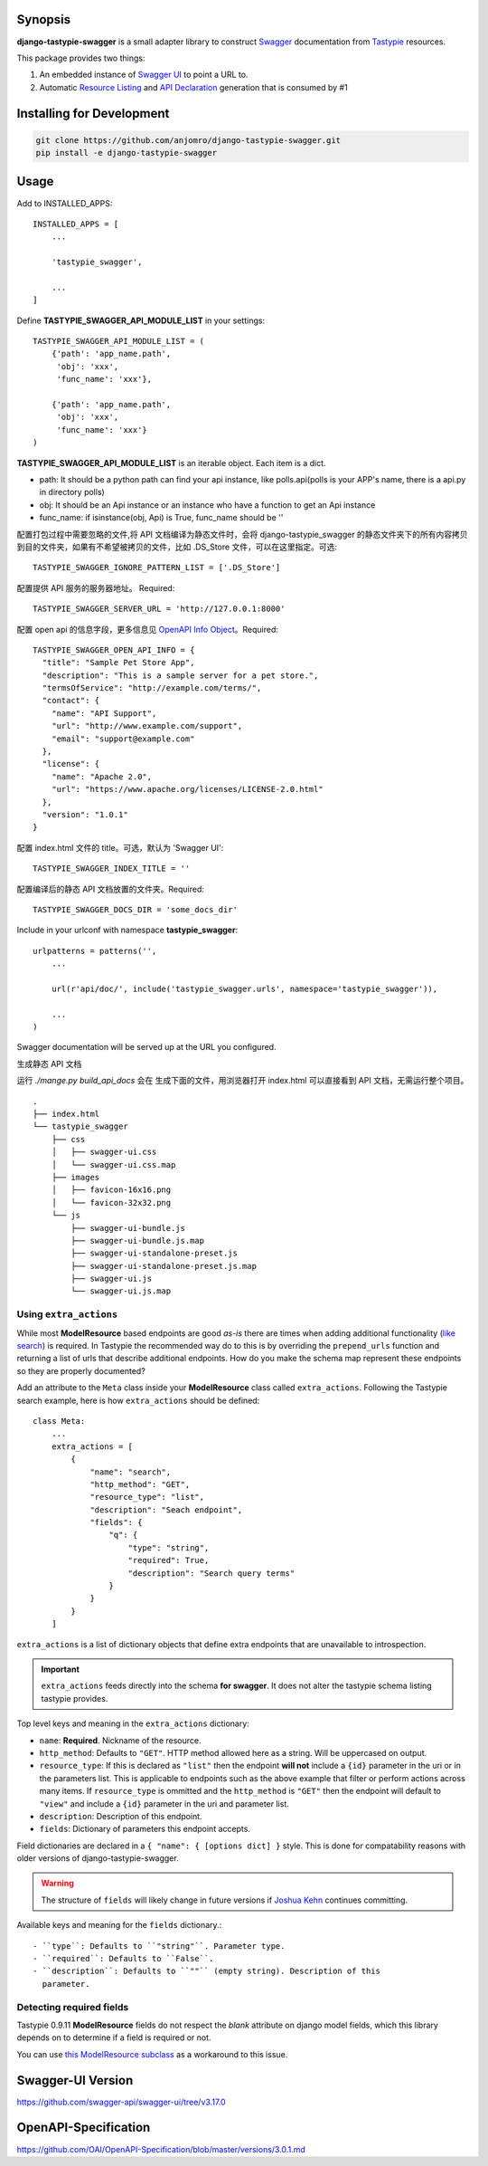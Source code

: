 Synopsis
========

**django-tastypie-swagger** is a small adapter library to construct Swagger_ documentation from Tastypie_ resources.

This package provides two things:

1. An embedded instance of `Swagger UI`_ to point a URL to.
2. Automatic `Resource Listing`_ and `API Declaration`_ generation that is consumed by #1



Installing for Development
==========================

.. code-block::

   git clone https://github.com/anjomro/django-tastypie-swagger.git
   pip install -e django-tastypie-swagger

Usage
=====

Add to INSTALLED_APPS::

    INSTALLED_APPS = [
        ...

        'tastypie_swagger',

        ...
    ]

Define **TASTYPIE_SWAGGER_API_MODULE_LIST** in your settings::

    
    TASTYPIE_SWAGGER_API_MODULE_LIST = (
        {'path': 'app_name.path',
         'obj': 'xxx',
         'func_name': 'xxx'},

        {'path': 'app_name.path',
         'obj': 'xxx',
         'func_name': 'xxx'}
    )

**TASTYPIE_SWAGGER_API_MODULE_LIST** is an iterable object.
Each item is a dict.

- path: It should be a python path can find your api instance, like polls.api(polls is your APP's name, there is a api.py in directory polls)
- obj: It should be an Api instance or an instance who have a function to get an Api instance
- func_name: if isinstance(obj, Api) is True, func_name should be ''

配置打包过程中需要忽略的文件,将 API 文档编译为静态文件时，会将 django-tastypie_swagger 的静态文件夹下的所有内容拷贝到目的文件夹，如果有不希望被拷贝的文件，比如 .DS_Store 文件，可以在这里指定。可选::

    TASTYPIE_SWAGGER_IGNORE_PATTERN_LIST = ['.DS_Store']

配置提供 API 服务的服务器地址。 Required::

    TASTYPIE_SWAGGER_SERVER_URL = 'http://127.0.0.1:8000'

配置 open api 的信息字段，更多信息见 `OpenAPI Info Object`_。Required::

    TASTYPIE_SWAGGER_OPEN_API_INFO = {
      "title": "Sample Pet Store App",
      "description": "This is a sample server for a pet store.",
      "termsOfService": "http://example.com/terms/",
      "contact": {
        "name": "API Support",
        "url": "http://www.example.com/support",
        "email": "support@example.com"
      },
      "license": {
        "name": "Apache 2.0",
        "url": "https://www.apache.org/licenses/LICENSE-2.0.html"
      },
      "version": "1.0.1"
    }

配置 index.html 文件的 title。可选，默认为 'Swagger UI'::

    TASTYPIE_SWAGGER_INDEX_TITLE = ''

配置编译后的静态 API 文档放置的文件夹。Required::

    TASTYPIE_SWAGGER_DOCS_DIR = 'some_docs_dir'


Include in your urlconf with namespace **tastypie_swagger**::

    urlpatterns = patterns('',
        ...

        url(r'api/doc/', include('tastypie_swagger.urls', namespace='tastypie_swagger')),

        ...
    )


Swagger documentation will be served up at the URL you configured.

生成静态 API 文档

运行 `./mange.py build_api_docs` 会在 生成下面的文件，用浏览器打开 index.html 可以直接看到 API 文档，无需运行整个项目。

::

    .
    ├── index.html
    └── tastypie_swagger
        ├── css
        │   ├── swagger-ui.css
        │   └── swagger-ui.css.map
        ├── images
        │   ├── favicon-16x16.png
        │   └── favicon-32x32.png
        └── js
            ├── swagger-ui-bundle.js
            ├── swagger-ui-bundle.js.map
            ├── swagger-ui-standalone-preset.js
            ├── swagger-ui-standalone-preset.js.map
            ├── swagger-ui.js
            └── swagger-ui.js.map

Using ``extra_actions``
------------------------

While most **ModelResource** based endpoints are good *as-is* there are times
when adding additional functionality (`like search <http://django-tastypie.readthedocs.org/en/latest/cookbook.html#adding-search-functionality>`_)
is required. In Tastypie the recommended way do to this is by overriding the
``prepend_urls`` function and returning a list of urls that describe additional
endpoints. How do you make the schema map represent these endpoints so they are
properly documented?

Add an attribute to the ``Meta`` class inside your **ModelResource** class
called ``extra_actions``. Following the Tastypie search example, here is how
``extra_actions`` should be defined::

    class Meta:
        ...
        extra_actions = [
            {
                "name": "search",
                "http_method": "GET",
                "resource_type": "list",
                "description": "Seach endpoint",
                "fields": {
                    "q": {
                        "type": "string",
                        "required": True,
                        "description": "Search query terms"
                    }
                }
            }
        ]

``extra_actions`` is a list of dictionary objects that define extra endpoints
that are unavailable to introspection.

.. important::
   ``extra_actions`` feeds directly into the schema **for swagger**. It does
   not alter the tastypie schema listing tastypie provides.

Top level keys and meaning in the ``extra_actions`` dictionary:

- ``name``: **Required**. Nickname of the resource.
- ``http_method``: Defaults to ``"GET"``. HTTP method allowed here as a string.
  Will be uppercased on output.
- ``resource_type``: If this is declared as ``"list"`` then the endpoint
  **will not** include a ``{id}`` parameter in the uri or in the parameters
  list. This is applicable to endpoints such as the above example that filter
  or perform actions across many items. If ``resource_type`` is ommitted and
  the ``http_method`` is ``"GET"`` then the endpoint will default to ``"view"``
  and include a ``{id}`` parameter in the uri and parameter list.
- ``description``: Description of this endpoint.
- ``fields``: Dictionary of parameters this endpoint accepts.

Field dictionaries are declared in a ``{ "name": { [options dict] }`` style.
This is done for compatability reasons with older versions of
django-tastypie-swagger.

.. warning::
   The structure of ``fields`` will likely change in future versions if
   `Joshua Kehn`_ continues committing.

Available keys and meaning for the ``fields`` dictionary.::

 - ``type``: Defaults to ``"string"``. Parameter type.
 - ``required``: Defaults to ``False``.
 - ``description``: Defaults to ``""`` (empty string). Description of this
   parameter.


Detecting required fields
-------------------------

Tastypie 0.9.11 **ModelResource** fields do not respect the *blank* attribute on django model fields, which this library depends on to determine if a field is required or not.

You can use `this ModelResource subclass <https://gist.github.com/4041352>`_ as a workaround to this issue.


Swagger-UI Version
==================

https://github.com/swagger-api/swagger-ui/tree/v3.17.0

OpenAPI-Specification
=====================

https://github.com/OAI/OpenAPI-Specification/blob/master/versions/3.0.1.md



.. _Swagger: https://swagger.io/
.. _Tastypie: https://django-tastypie.readthedocs.org
.. _Resource Listing: https://github.com/wordnik/swagger-core/wiki/Resource-Listing
.. _API Declaration: https://github.com/wordnik/swagger-core/wiki/API-Declaration
.. _Swagger UI: https://github.com/wordnik/swagger-ui
.. _tastypie.api.Api: https://django-tastypie.readthedocs.org/en/latest/api.html
.. _Joshua Kehn: mailto:josh@kehn.us
.. _OpenAPI Info Object: https://github.com/OAI/OpenAPI-Specification/blob/master/versions/3.0.1.md#info-object
